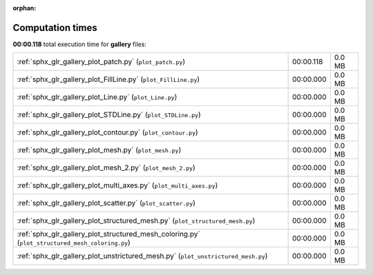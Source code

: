 
:orphan:

.. _sphx_glr_gallery_sg_execution_times:


Computation times
=================
**00:00.118** total execution time for **gallery** files:

+-------------------------------------------------------------------------------------------------+-----------+--------+
| :ref:`sphx_glr_gallery_plot_patch.py` (``plot_patch.py``)                                       | 00:00.118 | 0.0 MB |
+-------------------------------------------------------------------------------------------------+-----------+--------+
| :ref:`sphx_glr_gallery_plot_FillLine.py` (``plot_FillLine.py``)                                 | 00:00.000 | 0.0 MB |
+-------------------------------------------------------------------------------------------------+-----------+--------+
| :ref:`sphx_glr_gallery_plot_Line.py` (``plot_Line.py``)                                         | 00:00.000 | 0.0 MB |
+-------------------------------------------------------------------------------------------------+-----------+--------+
| :ref:`sphx_glr_gallery_plot_STDLine.py` (``plot_STDLine.py``)                                   | 00:00.000 | 0.0 MB |
+-------------------------------------------------------------------------------------------------+-----------+--------+
| :ref:`sphx_glr_gallery_plot_contour.py` (``plot_contour.py``)                                   | 00:00.000 | 0.0 MB |
+-------------------------------------------------------------------------------------------------+-----------+--------+
| :ref:`sphx_glr_gallery_plot_mesh.py` (``plot_mesh.py``)                                         | 00:00.000 | 0.0 MB |
+-------------------------------------------------------------------------------------------------+-----------+--------+
| :ref:`sphx_glr_gallery_plot_mesh_2.py` (``plot_mesh_2.py``)                                     | 00:00.000 | 0.0 MB |
+-------------------------------------------------------------------------------------------------+-----------+--------+
| :ref:`sphx_glr_gallery_plot_multi_axes.py` (``plot_multi_axes.py``)                             | 00:00.000 | 0.0 MB |
+-------------------------------------------------------------------------------------------------+-----------+--------+
| :ref:`sphx_glr_gallery_plot_scatter.py` (``plot_scatter.py``)                                   | 00:00.000 | 0.0 MB |
+-------------------------------------------------------------------------------------------------+-----------+--------+
| :ref:`sphx_glr_gallery_plot_structured_mesh.py` (``plot_structured_mesh.py``)                   | 00:00.000 | 0.0 MB |
+-------------------------------------------------------------------------------------------------+-----------+--------+
| :ref:`sphx_glr_gallery_plot_structured_mesh_coloring.py` (``plot_structured_mesh_coloring.py``) | 00:00.000 | 0.0 MB |
+-------------------------------------------------------------------------------------------------+-----------+--------+
| :ref:`sphx_glr_gallery_plot_unstrictured_mesh.py` (``plot_unstrictured_mesh.py``)               | 00:00.000 | 0.0 MB |
+-------------------------------------------------------------------------------------------------+-----------+--------+
